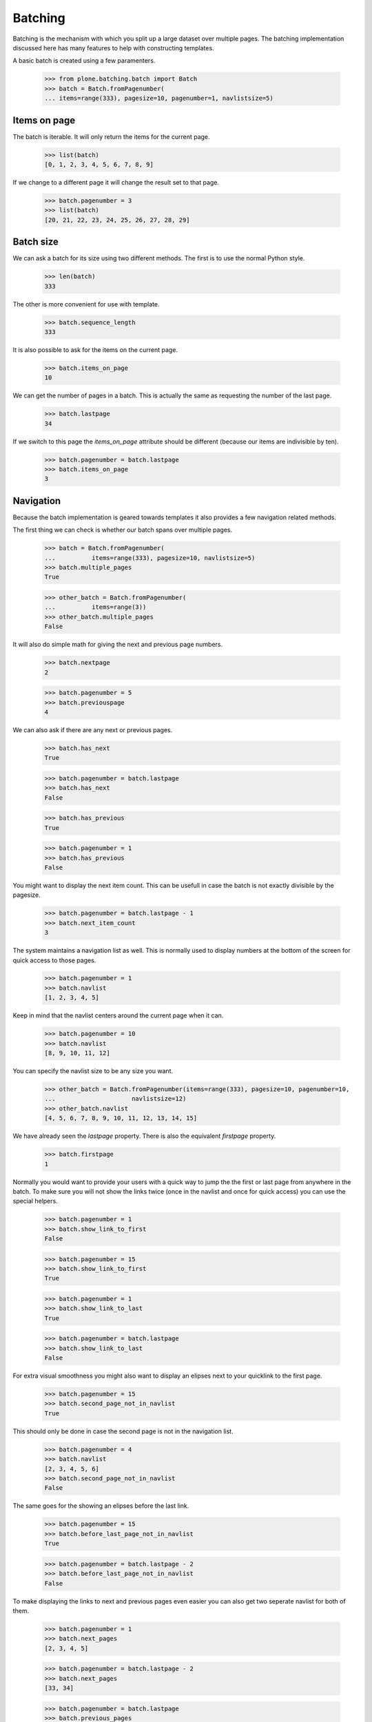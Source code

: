 ========
Batching
========

Batching is the mechanism with which you split up a large dataset over multiple
pages. The batching implementation discussed here has many features to help
with constructing templates.

A basic batch is created using a few paramenters.

  >>> from plone.batching.batch import Batch
  >>> batch = Batch.fromPagenumber(
  ... items=range(333), pagesize=10, pagenumber=1, navlistsize=5)


Items on page
-------------

The batch is iterable. It will only return the items for the current page.

 >>> list(batch)
 [0, 1, 2, 3, 4, 5, 6, 7, 8, 9]

If we change to a different page it will change the result set to that page.

  >>> batch.pagenumber = 3
  >>> list(batch)
  [20, 21, 22, 23, 24, 25, 26, 27, 28, 29]

Batch size
----------

We can ask a batch for its size using two different methods. The first is to use the normal Python style.

  >>> len(batch)
  333

The other is more convenient for use with template.

  >>> batch.sequence_length
  333

It is also possible to ask for the items on the current page.

  >>> batch.items_on_page 
  10

We can get the number of pages in a batch. This is actually the same as requesting the number of the last page.

  >>> batch.lastpage
  34

If we switch to this page the `items_on_page` attribute should be different
(because our items are indivisible by ten).

  >>> batch.pagenumber = batch.lastpage
  >>> batch.items_on_page
  3

Navigation
----------

Because the batch implementation is geared towards templates it also provides a
few navigation related methods.

The first thing we can check is whether our batch spans over multiple pages.

  >>> batch = Batch.fromPagenumber(
  ...          items=range(333), pagesize=10, navlistsize=5)
  >>> batch.multiple_pages
  True

  >>> other_batch = Batch.fromPagenumber(
  ...          items=range(3))
  >>> other_batch.multiple_pages
  False

It will also do simple math for giving the next and previous page numbers.

  >>> batch.nextpage
  2

  >>> batch.pagenumber = 5
  >>> batch.previouspage
  4
  
We can also ask if there are any next or previous pages.

  >>> batch.has_next
  True

  >>> batch.pagenumber = batch.lastpage
  >>> batch.has_next
  False

  >>> batch.has_previous
  True

  >>> batch.pagenumber = 1
  >>> batch.has_previous
  False

You might want to display the next item count. This can be usefull in case the
batch is not exactly divisible by the pagesize.

  >>> batch.pagenumber = batch.lastpage - 1
  >>> batch.next_item_count
  3

The system maintains a navigation list as well. This is normally used to
display numbers at the bottom of the screen for quick access to those pages.

  >>> batch.pagenumber = 1
  >>> batch.navlist
  [1, 2, 3, 4, 5]

Keep in mind that the navlist centers around the current page when it can.

  >>> batch.pagenumber = 10
  >>> batch.navlist
  [8, 9, 10, 11, 12]
  
You can specify the navlist size to be any size you want.

  >>> other_batch = Batch.fromPagenumber(items=range(333), pagesize=10, pagenumber=10,
  ...                     navlistsize=12)
  >>> other_batch.navlist
  [4, 5, 6, 7, 8, 9, 10, 11, 12, 13, 14, 15]

We have already seen the `lastpage` property. There is also the equivalent
`firstpage` property.

  >>> batch.firstpage
  1

Normally you would want to provide your users with a quick way to jump the the
first or last page from anywhere in the batch. To make sure you will not show
the links twice (once in the navlist and once for quick access) you can use the
special helpers.

  >>> batch.pagenumber = 1
  >>> batch.show_link_to_first
  False

  >>> batch.pagenumber = 15
  >>> batch.show_link_to_first
  True

  >>> batch.pagenumber = 1
  >>> batch.show_link_to_last
  True

  >>> batch.pagenumber = batch.lastpage
  >>> batch.show_link_to_last
  False

For extra visual smoothness you might also want to display an elipses next to
your quicklink to the first page. 

  >>> batch.pagenumber = 15
  >>> batch.second_page_not_in_navlist
  True

This should only be done in case the second page is not in the navigation list.

  >>> batch.pagenumber = 4
  >>> batch.navlist
  [2, 3, 4, 5, 6]
  >>> batch.second_page_not_in_navlist
  False

The same goes for the showing an elipses before the last link.

  >>> batch.pagenumber = 15
  >>> batch.before_last_page_not_in_navlist
  True

  >>> batch.pagenumber = batch.lastpage - 2
  >>> batch.before_last_page_not_in_navlist
  False

To make displaying the links to next and previous pages even easier you can
also get two seperate navlist for both of them.

  >>> batch.pagenumber = 1
  >>> batch.next_pages
  [2, 3, 4, 5]

  >>> batch.pagenumber = batch.lastpage - 2
  >>> batch.next_pages
  [33, 34]


  >>> batch.pagenumber = batch.lastpage
  >>> batch.previous_pages
  [32, 33]

  >>> batch.pagenumber = batch.firstpage + 1
  >>> batch.previous_pages
  [1]
